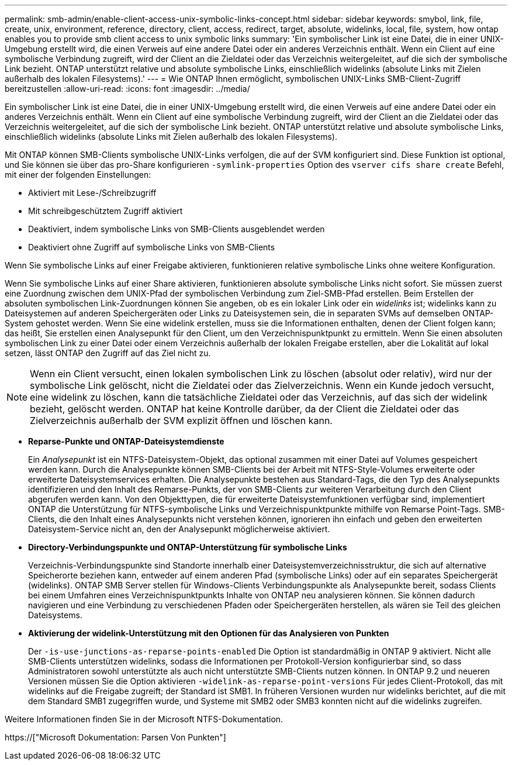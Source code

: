 ---
permalink: smb-admin/enable-client-access-unix-symbolic-links-concept.html 
sidebar: sidebar 
keywords: smybol, link, file, create, unix, environment, reference, directory, client, access, redirect, target, absolute, widelinks, local, file, system, how ontap enables you to provide smb client access to unix symbolic links 
summary: 'Ein symbolischer Link ist eine Datei, die in einer UNIX-Umgebung erstellt wird, die einen Verweis auf eine andere Datei oder ein anderes Verzeichnis enthält. Wenn ein Client auf eine symbolische Verbindung zugreift, wird der Client an die Zieldatei oder das Verzeichnis weitergeleitet, auf die sich der symbolische Link bezieht. ONTAP unterstützt relative und absolute symbolische Links, einschließlich widelinks (absolute Links mit Zielen außerhalb des lokalen Filesystems).' 
---
= Wie ONTAP Ihnen ermöglicht, symbolischen UNIX-Links SMB-Client-Zugriff bereitzustellen
:allow-uri-read: 
:icons: font
:imagesdir: ../media/


[role="lead"]
Ein symbolischer Link ist eine Datei, die in einer UNIX-Umgebung erstellt wird, die einen Verweis auf eine andere Datei oder ein anderes Verzeichnis enthält. Wenn ein Client auf eine symbolische Verbindung zugreift, wird der Client an die Zieldatei oder das Verzeichnis weitergeleitet, auf die sich der symbolische Link bezieht. ONTAP unterstützt relative und absolute symbolische Links, einschließlich widelinks (absolute Links mit Zielen außerhalb des lokalen Filesystems).

Mit ONTAP können SMB-Clients symbolische UNIX-Links verfolgen, die auf der SVM konfiguriert sind. Diese Funktion ist optional, und Sie können sie über das pro-Share konfigurieren `-symlink-properties` Option des `vserver cifs share create` Befehl, mit einer der folgenden Einstellungen:

* Aktiviert mit Lese-/Schreibzugriff
* Mit schreibgeschütztem Zugriff aktiviert
* Deaktiviert, indem symbolische Links von SMB-Clients ausgeblendet werden
* Deaktiviert ohne Zugriff auf symbolische Links von SMB-Clients


Wenn Sie symbolische Links auf einer Freigabe aktivieren, funktionieren relative symbolische Links ohne weitere Konfiguration.

Wenn Sie symbolische Links auf einer Share aktivieren, funktionieren absolute symbolische Links nicht sofort. Sie müssen zuerst eine Zuordnung zwischen dem UNIX-Pfad der symbolischen Verbindung zum Ziel-SMB-Pfad erstellen. Beim Erstellen der absoluten symbolischen Link-Zuordnungen können Sie angeben, ob es ein lokaler Link oder ein _widelinks_ ist; widelinks kann zu Dateisystemen auf anderen Speichergeräten oder Links zu Dateisystemen sein, die in separaten SVMs auf demselben ONTAP-System gehostet werden. Wenn Sie eine widelink erstellen, muss sie die Informationen enthalten, denen der Client folgen kann; das heißt, Sie erstellen einen Analysepunkt für den Client, um den Verzeichnispunktpunkt zu ermitteln. Wenn Sie einen absoluten symbolischen Link zu einer Datei oder einem Verzeichnis außerhalb der lokalen Freigabe erstellen, aber die Lokalität auf lokal setzen, lässt ONTAP den Zugriff auf das Ziel nicht zu.

[NOTE]
====
Wenn ein Client versucht, einen lokalen symbolischen Link zu löschen (absolut oder relativ), wird nur der symbolische Link gelöscht, nicht die Zieldatei oder das Zielverzeichnis. Wenn ein Kunde jedoch versucht, eine widelink zu löschen, kann die tatsächliche Zieldatei oder das Verzeichnis, auf das sich der widelink bezieht, gelöscht werden. ONTAP hat keine Kontrolle darüber, da der Client die Zieldatei oder das Zielverzeichnis außerhalb der SVM explizit öffnen und löschen kann.

====
* *Reparse-Punkte und ONTAP-Dateisystemdienste*
+
Ein _Analysepunkt_ ist ein NTFS-Dateisystem-Objekt, das optional zusammen mit einer Datei auf Volumes gespeichert werden kann. Durch die Analysepunkte können SMB-Clients bei der Arbeit mit NTFS-Style-Volumes erweiterte oder erweiterte Dateisystemservices erhalten. Die Analysepunkte bestehen aus Standard-Tags, die den Typ des Analysepunkts identifizieren und den Inhalt des Remarse-Punkts, der von SMB-Clients zur weiteren Verarbeitung durch den Client abgerufen werden kann. Von den Objekttypen, die für erweiterte Dateisystemfunktionen verfügbar sind, implementiert ONTAP die Unterstützung für NTFS-symbolische Links und Verzeichnispunktpunkte mithilfe von Remarse Point-Tags. SMB-Clients, die den Inhalt eines Analysepunkts nicht verstehen können, ignorieren ihn einfach und geben den erweiterten Dateisystem-Service nicht an, den der Analysepunkt möglicherweise aktiviert.

* *Directory-Verbindungspunkte und ONTAP-Unterstützung für symbolische Links*
+
Verzeichnis-Verbindungspunkte sind Standorte innerhalb einer Dateisystemverzeichnisstruktur, die sich auf alternative Speicherorte beziehen kann, entweder auf einem anderen Pfad (symbolische Links) oder auf ein separates Speichergerät (widelinks). ONTAP SMB Server stellen für Windows-Clients Verbindungspunkte als Analysepunkte bereit, sodass Clients bei einem Umfahren eines Verzeichnispunktpunkts Inhalte von ONTAP neu analysieren können. Sie können dadurch navigieren und eine Verbindung zu verschiedenen Pfaden oder Speichergeräten herstellen, als wären sie Teil des gleichen Dateisystems.

* *Aktivierung der widelink-Unterstützung mit den Optionen für das Analysieren von Punkten*
+
Der `-is-use-junctions-as-reparse-points-enabled` Die Option ist standardmäßig in ONTAP 9 aktiviert. Nicht alle SMB-Clients unterstützen widelinks, sodass die Informationen per Protokoll-Version konfigurierbar sind, so dass Administratoren sowohl unterstützte als auch nicht unterstützte SMB-Clients nutzen können. In ONTAP 9.2 und neueren Versionen müssen Sie die Option aktivieren `-widelink-as-reparse-point-versions` Für jedes Client-Protokoll, das mit widelinks auf die Freigabe zugreift; der Standard ist SMB1. In früheren Versionen wurden nur widelinks berichtet, auf die mit dem Standard SMB1 zugegriffen wurde, und Systeme mit SMB2 oder SMB3 konnten nicht auf die widelinks zugreifen.



Weitere Informationen finden Sie in der Microsoft NTFS-Dokumentation.

https://["Microsoft Dokumentation: Parsen Von Punkten"]
